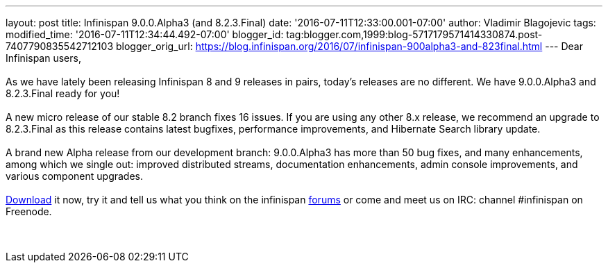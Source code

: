 ---
layout: post
title: Infinispan 9.0.0.Alpha3 (and 8.2.3.Final)
date: '2016-07-11T12:33:00.001-07:00'
author: Vladimir Blagojevic
tags: 
modified_time: '2016-07-11T12:34:44.492-07:00'
blogger_id: tag:blogger.com,1999:blog-5717179571414330874.post-7407790835542712103
blogger_orig_url: https://blog.infinispan.org/2016/07/infinispan-900alpha3-and-823final.html
---
Dear Infinispan users, +
 +
As we have lately been releasing Infinispan 8 and 9 releases in pairs,
today's releases are no different. We have 9.0.0.Alpha3 and 8.2.3.Final
ready for you! +
 +
A new micro release of our stable 8.2 branch fixes 16 issues. If you are
using any other 8.x release, we recommend an upgrade to 8.2.3.Final as
this release contains latest bugfixes, performance improvements, and
Hibernate Search library update. +
 +
A brand new Alpha release from our development branch: 9.0.0.Alpha3 has
more than 50 bug fixes, and many enhancements, among which we single
out: improved distributed streams, documentation enhancements, admin
console improvements, and various component upgrades. +
 +
http://infinispan.org/download/[Download] it now, try it and tell us
what you think on the infinispan
https://developer.jboss.org/en/infinispan/content[forums] or come and
meet us on IRC: channel #infinispan on Freenode. +
 +
 +
